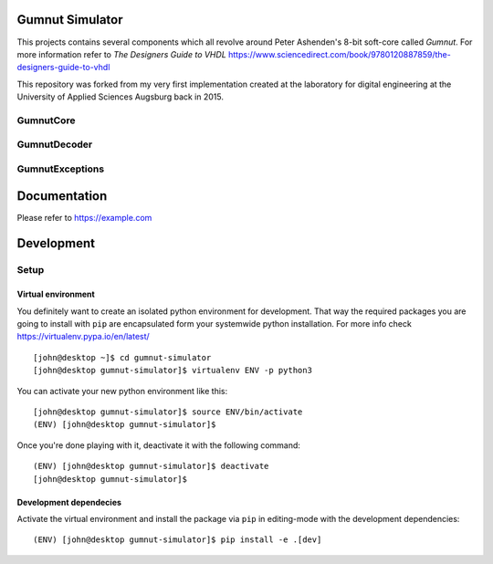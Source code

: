 Gumnut Simulator
================

This projects contains several components which all revolve around Peter Ashenden's 8-bit soft-core
called *Gumnut*. For more information refer to *The Designers Guide to VHDL*
https://www.sciencedirect.com/book/9780120887859/the-designers-guide-to-vhdl

This repository was forked from my very first implementation created at the laboratory for digital
engineering at the University of Applied Sciences Augsburg back in 2015.



GumnutCore
----------



GumnutDecoder
-------------



GumnutExceptions
----------------



Documentation
=============

Please refer to https://example.com



Development
===========

Setup
-----

Virtual environment
~~~~~~~~~~~~~~~~~~~

You definitely want to create an isolated python environment for development. That way the required
packages you are going to install with ``pip`` are encapsulated form your systemwide python
installation. For more info check https://virtualenv.pypa.io/en/latest/

::

  [john@desktop ~]$ cd gumnut-simulator
  [john@desktop gumnut-simulator]$ virtualenv ENV -p python3

You can activate your new python environment like this:

::

  [john@desktop gumnut-simulator]$ source ENV/bin/activate
  (ENV) [john@desktop gumnut-simulator]$

Once you're done playing with it, deactivate it with the following command:

::

  (ENV) [john@desktop gumnut-simulator]$ deactivate
  [john@desktop gumnut-simulator]$


Development dependecies
~~~~~~~~~~~~~~~~~~~~~~~

Activate the virtual environment and install the package via ``pip`` in editing-mode with the
development dependencies:

::

  (ENV) [john@desktop gumnut-simulator]$ pip install -e .[dev]

